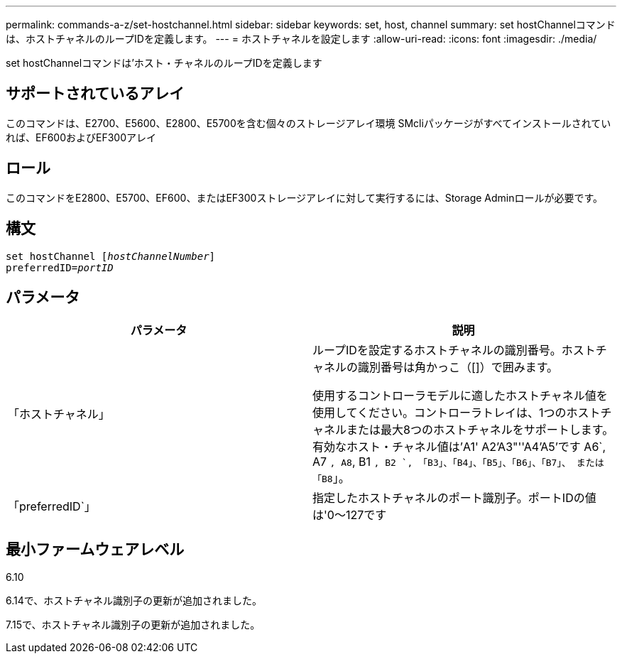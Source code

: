 ---
permalink: commands-a-z/set-hostchannel.html 
sidebar: sidebar 
keywords: set, host, channel 
summary: set hostChannelコマンドは、ホストチャネルのループIDを定義します。 
---
= ホストチャネルを設定します
:allow-uri-read: 
:icons: font
:imagesdir: ./media/


[role="lead"]
set hostChannelコマンドは'ホスト・チャネルのループIDを定義します



== サポートされているアレイ

このコマンドは、E2700、E5600、E2800、E5700を含む個々のストレージアレイ環境 SMcliパッケージがすべてインストールされていれば、EF600およびEF300アレイ



== ロール

このコマンドをE2800、E5700、EF600、またはEF300ストレージアレイに対して実行するには、Storage Adminロールが必要です。



== 構文

[listing, subs="+macros"]
----
set hostChannel pass:quotes[[_hostChannelNumber_]]
preferredID=pass:quotes[_portID_]
----


== パラメータ

[cols="2*"]
|===
| パラメータ | 説明 


 a| 
「ホストチャネル」
 a| 
ループIDを設定するホストチャネルの識別番号。ホストチャネルの識別番号は角かっこ（[]）で囲みます。

使用するコントローラモデルに適したホストチャネル値を使用してください。コントローラトレイは、1つのホストチャネルまたは最大8つのホストチャネルをサポートします。有効なホスト・チャネル値は'A1' A2'A3"''A4'A5'です A6`, A7 `, A8`, B1 `, B2 `, 「B3」、「B4」、「B5」、「B6」、「B7」、 または「B8`」。



 a| 
「preferredID`」
 a| 
指定したホストチャネルのポート識別子。ポートIDの値は'0～127です

|===


== 最小ファームウェアレベル

6.10

6.14で、ホストチャネル識別子の更新が追加されました。

7.15で、ホストチャネル識別子の更新が追加されました。
